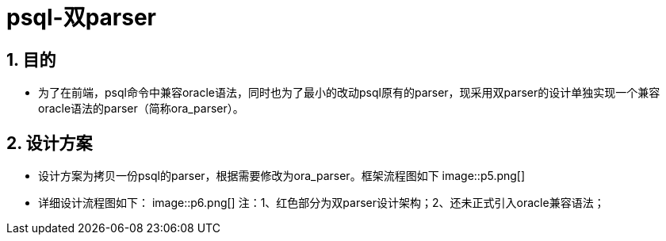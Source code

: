 :sectnums:
:sectnumlevels: 5

:imagesdir: ./_images

= psql-双parser

== 目的

- 为了在前端，psql命令中兼容oracle语法，同时也为了最小的改动psql原有的parser，现采用双parser的设计单独实现一个兼容oracle语法的parser（简称ora_parser）。

== 设计方案

- 设计方案为拷贝一份psql的parser，根据需要修改为ora_parser。框架流程图如下
 image::p5.png[]

- 详细设计流程图如下：
image::p6.png[]
 注：1、红色部分为双parser设计架构；2、还未正式引入oracle兼容语法；
